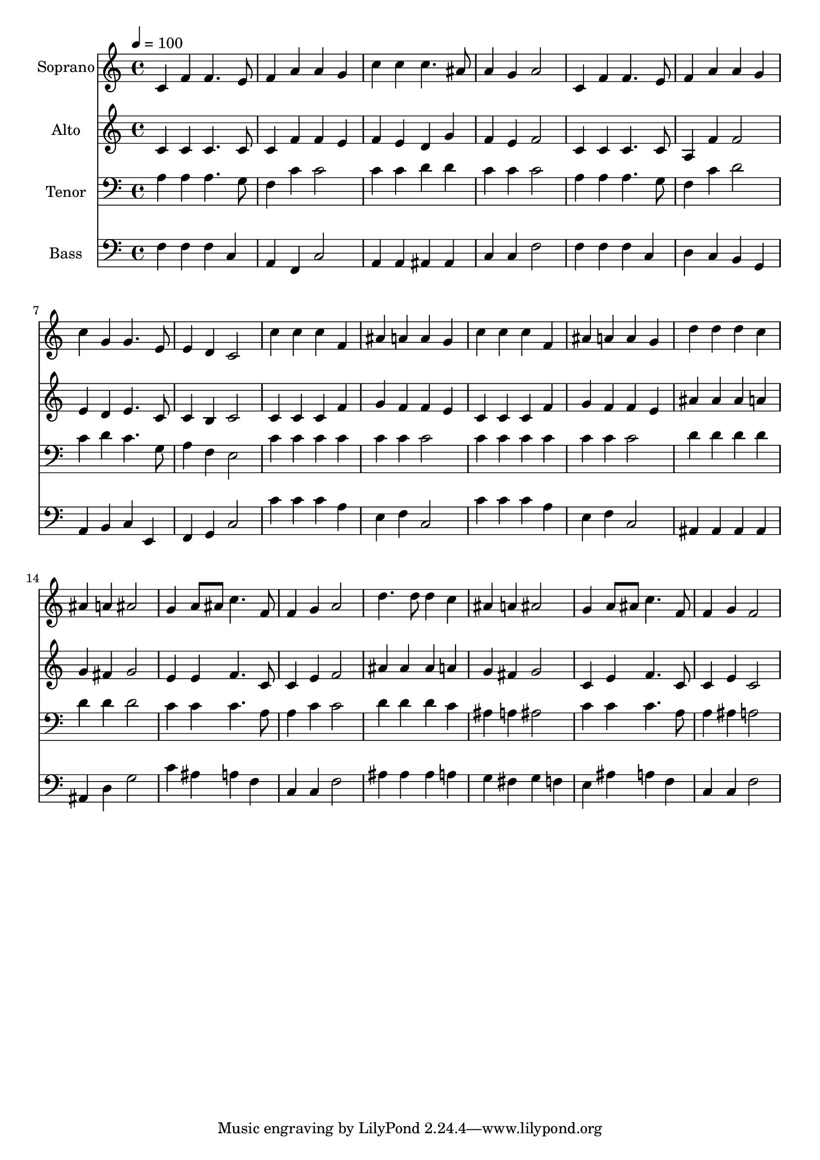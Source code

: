 % Lily was here -- automatically converted by c:/Program Files (x86)/LilyPond/usr/bin/midi2ly.py from output/midi/dh122fv.mid
\version "2.14.0"

\layout {
  \context {
    \Voice
    \remove "Note_heads_engraver"
    \consists "Completion_heads_engraver"
    \remove "Rest_engraver"
    \consists "Completion_rest_engraver"
  }
}

trackAchannelA = {


  \key c \major
    
  \time 4/4 
  

  \key c \major
  
  \tempo 4 = 100 
  
  % [MARKER] Conduct
  
}

trackA = <<
  \context Voice = voiceA \trackAchannelA
>>


trackBchannelA = {
  
  \set Staff.instrumentName = "Soprano"
  
}

trackBchannelB = \relative c {
  c'4 f f4. e8 
  | % 2
  f4 a a g 
  | % 3
  c c c4. ais8 
  | % 4
  a4 g a2 
  | % 5
  c,4 f f4. e8 
  | % 6
  f4 a a g 
  | % 7
  c g g4. e8 
  | % 8
  e4 d c2 
  | % 9
  c'4 c c f, 
  | % 10
  ais a a g 
  | % 11
  c c c f, 
  | % 12
  ais a a g 
  | % 13
  d' d d c 
  | % 14
  ais a ais2 
  | % 15
  g4 a8 ais c4. f,8 
  | % 16
  f4 g a2 
  | % 17
  d4. d8 d4 c 
  | % 18
  ais a ais2 
  | % 19
  g4 a8 ais c4. f,8 
  | % 20
  f4 g f2 
  | % 21
  
}

trackB = <<
  \context Voice = voiceA \trackBchannelA
  \context Voice = voiceB \trackBchannelB
>>


trackCchannelA = {
  
  \set Staff.instrumentName = "Alto"
  
}

trackCchannelB = \relative c {
  c'4 c c4. c8 
  | % 2
  c4 f f e 
  | % 3
  f e d g 
  | % 4
  f e f2 
  | % 5
  c4 c c4. c8 
  | % 6
  a4 f' f2 
  | % 7
  e4 d e4. c8 
  | % 8
  c4 b c2 
  | % 9
  c4 c c f 
  | % 10
  g f f e 
  | % 11
  c c c f 
  | % 12
  g f f e 
  | % 13
  ais ais ais a 
  | % 14
  g fis g2 
  | % 15
  e4 e f4. c8 
  | % 16
  c4 e f2 
  | % 17
  ais4 ais ais a 
  | % 18
  g fis g2 
  | % 19
  c,4 e f4. c8 
  | % 20
  c4 e c2 
  | % 21
  
}

trackC = <<
  \context Voice = voiceA \trackCchannelA
  \context Voice = voiceB \trackCchannelB
>>


trackDchannelA = {
  
  \set Staff.instrumentName = "Tenor"
  
}

trackDchannelB = \relative c {
  a'4 a a4. g8 
  | % 2
  f4 c' c2 
  | % 3
  c4 c d d 
  | % 4
  c c c2 
  | % 5
  a4 a a4. g8 
  | % 6
  f4 c' d2 
  | % 7
  c4 d c4. g8 
  | % 8
  a4 f e2 
  | % 9
  c'4 c c c 
  | % 10
  c c c2 
  | % 11
  c4 c c c 
  | % 12
  c c c2 
  | % 13
  d4 d d d 
  | % 14
  d d d2 
  | % 15
  c4 c c4. a8 
  | % 16
  a4 c c2 
  | % 17
  d4 d d c 
  | % 18
  ais a ais2 
  | % 19
  c4 c c4. a8 
  | % 20
  a4 ais a2 
  | % 21
  
}

trackD = <<

  \clef bass
  
  \context Voice = voiceA \trackDchannelA
  \context Voice = voiceB \trackDchannelB
>>


trackEchannelA = {
  
  \set Staff.instrumentName = "Bass"
  
}

trackEchannelB = \relative c {
  f4 f f c 
  | % 2
  a f c'2 
  | % 3
  a4 a ais ais 
  | % 4
  c c f2 
  | % 5
  f4 f f c 
  | % 6
  d c b g 
  | % 7
  a b c e, 
  | % 8
  f g c2 
  | % 9
  c'4 c c a 
  | % 10
  e f c2 
  | % 11
  c'4 c c a 
  | % 12
  e f c2 
  | % 13
  ais4 ais ais ais 
  | % 14
  ais d g2 
  | % 15
  c4 ais a f 
  | % 16
  c c f2 
  | % 17
  ais4 ais ais a 
  | % 18
  g fis g f 
  | % 19
  e ais a f 
  | % 20
  c c f2 
  | % 21
  
}

trackE = <<

  \clef bass
  
  \context Voice = voiceA \trackEchannelA
  \context Voice = voiceB \trackEchannelB
>>


trackF = <<
>>


trackGchannelA = {
  
  \set Staff.instrumentName = "Digital Hymn #122"
  
}

trackG = <<
  \context Voice = voiceA \trackGchannelA
>>


trackHchannelA = {
  
  \set Staff.instrumentName = "Hark! the Herald Angels Sing"
  
}

trackH = <<
  \context Voice = voiceA \trackHchannelA
>>


\score {
  <<
    \context Staff=trackB \trackA
    \context Staff=trackB \trackB
    \context Staff=trackC \trackA
    \context Staff=trackC \trackC
    \context Staff=trackD \trackA
    \context Staff=trackD \trackD
    \context Staff=trackE \trackA
    \context Staff=trackE \trackE
  >>
  \layout {}
  \midi {}
}
